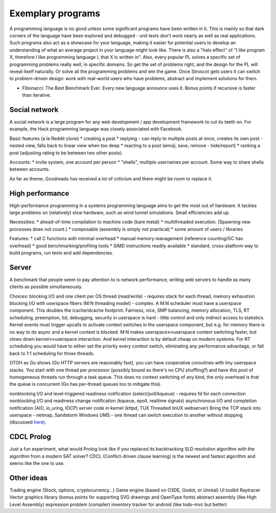 Exemplary programs
##################

A programming language is no good unless some significant programs have been written in it. This is mainly so that dark corners of the language have been explored and debugged - unit tests don't work nearly as well as real applications. Such programs also act as a showcase for your language, making it easier for potential users to develop an understanding of what an average project in your language might look like. There is also a "halo effect" of "I like program X, therefore I like programming language L that X is written in". Also, every popular PL solves a specific set of programming problems really well, in specific domains. So get the set of problems right, and the design for the PL will reveal itself naturally. Or solve all the programming problems and win the game. Once Stroscot gets users it can switch to problem-driven design: work with real-world users who have problems, abstract and implement solutions for them.

* Fibonacci: The Best Benchmark Ever. Every new language announce uses it. Bonus points if recursive is faster than iterative.


Social network
--------------

A social network is a large program for any web development / app development framework to cut its teeth on. For example, the Hack programming language was closely associated with Facebook.

Basic features (a la Reddit clone)
* creating a post
* replying - can reply to multiple posts at once, creates its own post - nested view, falls back to linear view when too deep
* reacting to a post (emoji, save, remove - hide/report)
* ranking a post (adjusting rating to be between two other posts)

Accounts:
* invite system, one account per person
* "shells", multiple usernames per account. Some way to share shells between accounts.

As far as theme, Goodreads has received a lot of criticism and there might be room to replace it.

High performance
----------------

High-performance programming in a systems programming language aims to get the most out of hardware. It tackles large problems on (relatively) slow hardware, such as wind tunnel simulations. Small efficiencies add up.

Necessities:
* ahead-of-time compilation to machine code (bare metal)
* multithreaded execution. (Spawning new processes does not count.)
* composable (assembly is simply not practical)
* some amount of users / libraries

Features:
* call C functions with minimal overhead
* manual memory management (reference counting/GC has overhead)
* good benchmarking/profiling tools
* SIMD instructions readily available
* standard, cross-platform way to build programs, run tests and add dependencies.

Server
------

A benchmark that people seem to pay attention to is network performance, writing web servers to handle as many clients as possible simultaneously.

Choices:
blocking I/O and one client per OS thread (read/write) - requires stack for each thread, memory exhaustion
blocking I/O with userspace fibers (M:N threading model) - complex. A M:N scheduler must have a userspace component. This doubles the icache/dcache footprint. Fairness, nice, SMP balancing, memory allocation, TLS, RT scheduling, preemption, tid, debugging, security in userspace is hard - little control and only indirect access to statistics. Kernel events must trigger upcalls to activate context switches in the userspace component, but e.g. for memory there is no way to do async and a kernel context is blocked. M:N makes userspace<->userspace context switching faster, but slows down kernel<->userspace interaction. And kernel interaction is by default cheap on modern systems. For RT scheduling you would have to either set the priority every context switch, eliminating any performance advantage, or fall back to 1:1 scheduling for those threads.

OTOH as Go shows (Go HTTP servers are reasonably fast), you can have cooperative coroutines with tiny userspace stacks. You start with one thread per processor (possibly bound so there's no CPU shuffling?) and have this pool of homogeneous threads run through a task queue. This does no context switching of any kind, the only overhead is that the queue is concurrent (Go has per-thread queues too to mitigate this).

nonblocking I/O and level-triggered readiness notification (select/poll/kqueue) - requires fd for each connection
nonblocking I/O and readiness change notification (kqueue, epoll, realtime signals)
asynchronous I/O and completion notification (AIO, io_uring, IOCP)
server code in kernel (kttpd, TUX Threaded linUX webserver)
Bring the TCP stack into userspace - netmap, Sandstorm
Windows UMS - one thread can switch execution to another without stopping (discussed `here <https://www.youtube.com/watch?v=KXuZi9aeGTw>`__).

CDCL Prolog
-----------

Just a fun experiment, what would Prolog look like if you replaced its backtracking SLD resolution algorithm with the algorithm from a modern SAT solver? CDCL (Conflict-driven clause learning) is the newest and fastest algorithm and seems like the one to use.

Other ideas
-----------

Trading engine (Stock, options, cryptocurrency...)
Game engine (based on O3DE, Godot, or Unreal)
UI toolkit
Raytracer
Vector graphics library (bonus points for supporting SVG drawings and OpenType fonts)
abstract assembly (like High Level Assembly)
expression problem (compiler)
inventory tracker for android (like todo-mvc but better)